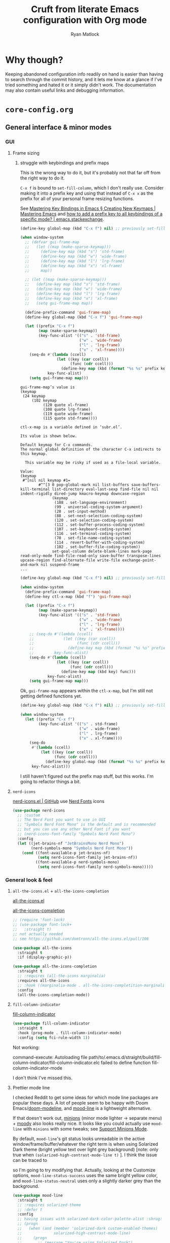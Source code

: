 #+options: ^:{}
#+title: Cruft from literate Emacs configuration with Org mode
#+author: Ryan Matlock

* Why though?
Keeping abandoned configuration info readily on hand is easier than having to
search through the commit history, and it lets me know at a glance if I've
tried something and hated it or it simply didn't work. The documentation may
also contain useful links and debugging information.

* ~core-config.org~
** General interface & minor modes
*** GUI
**** Frame sizing
*****  struggle with keybindings and prefix maps
This is the wrong way to do it, but it's probably not that far off from the
right way to do it.

~C-x f~ is bound to =set-fill-column=, which I don't really use. Consider making it
into a prefix key and using that instead of ~C-x x~ as the prefix for all of your
personal frame resizing functions.

See [[https://www.masteringemacs.org/article/mastering-key-bindings-emacs][Mastering Key Bindings in Emacs § Creating New Keymaps | Mastering Emacs]]
and [[https://emacs.stackexchange.com/a/22202][how to add a prefix key to all keybindings of a specific mode? |
emacs.stackexchange]].

#+begin_src emacs-lisp
  (define-key global-map (kbd "C-x f") nil) ;; previously set-fill-column

  (when window-system
    ;; (defvar gui-frame-map
    ;;   (let ((map (make-sparse-keymap)))
    ;;     (define-key map (kbd "s") 'std-frame)
    ;;     (define-key map (kbd "w") 'wide-frame)
    ;;     (define-key map (kbd "l") 'lrg-frame)
    ;;     (define-key map (kbd "x") 'xl-frame)
    ;;     map))

    ;; (let ((map (make-sparse-keymap)))
    ;;   (define-key map (kbd "s") 'std-frame)
    ;;   (define-key map (kbd "w") 'wide-frame)
    ;;   (define-key map (kbd "l") 'lrg-frame)
    ;;   (define-key map (kbd "x") 'xl-frame)
    ;;   (setq gui-frame-map map))

    (define-prefix-command 'gui-frame-map)
    (define-key global-map (kbd "C-x f") 'gui-frame-map)

    (let ((prefix "C-x f")
          (map (make-sparse-keymap))
          (key-func-alist '(("s" . 'std-frame)
                            ("w" . 'wide-frame)
                            ("l" . 'lrg-frame)
                            ("x" . 'xl-frame))))
      (seq-do #'(lambda (ccell)
                  (let ((key (car ccell))
                        (func (cdr ccell)))
                    (define-key map (kbd (format "%s %s" prefix key)) func)))
              key-func-alist)
      (setq gui-frame-map map)))
#+end_src

#+begin_example
  gui-frame-map’s value is
  (keymap
   (24 keymap
       (102 keymap
            (120 quote xl-frame)
            (108 quote lrg-frame)
            (119 quote wide-frame)
            (115 quote std-frame))))
#+end_example

#+begin_example
  ctl-x-map is a variable defined in ‘subr.el’.

  Its value is shown below.

  Default keymap for C-x commands.
  The normal global definition of the character C-x indirects to this keymap.

    This variable may be risky if used as a file-local variable.

  Value:
  (keymap
   #^[nil nil keymap #1=
          #^^[3 0 pop-global-mark nil list-buffers save-buffers-kill-terminal list-directory eval-last-sexp find-file nil nil indent-rigidly dired-jump kmacro-keymap downcase-region
                (keymap
                 (108 . set-language-environment)
                 (99 . universal-coding-system-argument)
                 (28 . set-input-method)
                 (88 . set-next-selection-coding-system)
                 (120 . set-selection-coding-system)
                 (112 . set-buffer-process-coding-system)
                 (107 . set-keyboard-coding-system)
                 (116 . set-terminal-coding-system)
                 (70 . set-file-name-coding-system)
                 (114 . revert-buffer-with-coding-system)
                 (102 . set-buffer-file-coding-system))
                set-goal-column delete-blank-lines mark-page read-only-mode find-file-read-only save-buffer transpose-lines upcase-region find-alternate-file write-file exchange-point-and-mark nil suspend-frame
  ...
#+end_example

#+begin_src emacs-lisp
  (define-key global-map (kbd "C-x f") nil) ;; previously set-fill-column

  (when window-system
    (define-prefix-command 'gui-frame-map)
    (define-key ctl-x-map (kbd "f") 'gui-frame-map)

    (let ((prefix "C-x f")
          (map (make-sparse-keymap))
          (key-func-alist '(("s" . 'std-frame)
                            ("w" . 'wide-frame)
                            ("l" . 'lrg-frame)
                            ("x" . 'xl-frame))))
      ;; (seq-do #'(lambda (ccell)
      ;;             (let ((key (car ccell))
      ;;                   (func (cdr ccell)))
      ;;               (define-key map (kbd (format "%s %s" prefix key)) func)))
      ;;         key-func-alist)
      (seq-do #'(lambda (ccell)
                  (let ((key (car ccell))
                        (func (cdr ccell)))
                    (define-key map (kbd key) func)))
              key-func-alist)
      (setq gui-frame-map map)))
#+end_src

Ok, =gui-frame-map= appears within the =ctl-x-map=, but I'm still not getting
defined functions yet.

#+begin_src emacs-lisp
  (define-key global-map (kbd "C-x f") nil) ;; previously set-fill-column

  (when window-system
    (let ((prefix "C-x f")
          (key-func-alist '(("s" . std-frame)
                            ("w" . wide-frame)
                            ("l" . lrg-frame)
                            ("x" . xl-frame))))
      (seq-do
       #'(lambda (ccell)
           (let ((key (car ccell))
                 (func (cdr ccell)))
             (define-key global-map (kbd (format "%s %s" prefix key)) func)))
       key-func-alist)))
#+end_src

I still haven't figured out the prefix map stuff, but this works. I'm going to
refactor things a bit.
**** ~nerd-icons~
[[https://github.com/rainstormstudio/nerd-icons.el][nerd-icons.el | GitHub]] use [[https://github.com/ryanoasis/nerd-fonts][Nerd Fonts]] icons

#+begin_src emacs-lisp
  (use-package nerd-icons
    ;; :custom
    ;; The Nerd Font you want to use in GUI
    ;; "Symbols Nerd Font Mono" is the default and is recommended
    ;; but you can use any other Nerd Font if you want
    ;; (nerd-icons-font-family "Symbols Nerd Font Mono")
    :config
    (let ((jet-brains-nf "JetBrainsMono Nerd Mono")
          (nerd-symbols-mono "Symbols Nerd Font Mono"))
      (cond ((font-available-p jet-brains-nf)
             (setq nerd-icons-font-family jet-brains-nf))
            ((font-available-p nerd-symbols-mono)
             (setq nerd-icons-font-family nerd-symbols-mono)))))
#+end_src

*** General look & feel
**** ~all-the-icons.el~ + ~all-the-icons-completion~
[[https://github.com/domtronn/all-the-icons.el][all-the-icons.el]]

[[https://github.com/iyefrat/all-the-icons-completion][all-the-icons-completion]]

#+begin_src emacs-lisp :eval no
  ;; (require 'font-lock)
  ;; (use-package font-lock+
  ;;   :straight t)
  ;; not actually needed
  ;; see https://github.com/domtronn/all-the-icons.el/pull/106

  (use-package all-the-icons
    :straight t
    :if (display-graphic-p))

  (use-package all-the-icons-completion
    :straight t
    ;; :requires (all-the-icons marginalia)
    :requires all-the-icons
    ;; :hook ((marginalia-mode . all-the-icons-completition-marginalia-setup))
    :config
    (all-the-icons-completion-mode))
#+end_src

**** ~fill-column-indicator~
[[https://www.emacswiki.org/emacs/FillColumnIndicator][fill-column-indicator]]

#+begin_src emacs-lisp
  (use-package fill-column-indicator
    :straight t
    :hook (prog-mode . fill-column-indicator-mode)
    :config (setq fci-rule-width 1))
#+end_src

Not working:
#+begin_verbatim
command-execute: Autoloading file path/to/.emacs.d/straight/build/fill-column-indicator/fill-column-indicator.elc failed to define function fill-column-indicator-mode
#+end_verbatim

I don't think I've missed this.

**** Prettier mode line
I checked Reddit to get some ideas for which mode line packages are popular
these days. A lot of people seem to be happy with Doom Emacs/[[https://github.com/seagle0128/doom-modeline][doom-modeline]], and
[[https://gitlab.com/jessieh/mood-line][mood-line]] is a lightweight alternative.

If that doesn't work out, [[https://github.com/tarsius/minions][minions]] (minor mode lighter \to separate menu) + [[https://github.com/tarsius/moody][moody]]
also looks really nice. It looks like you could actually use ~mood-line~ with
~minions~ with some tweaks; see [[https://gitlab.com/jessieh/mood-line/-/issues/21][Support Minions Mode]].

By default, ~mood-line~'s git status looks unreadable in the active
window/frame/buffer/whatever the right term is when using Solarized Dark theme
(bright yellow text over light grey background) [note: only true when
=(solarized-high-contrast-mode-line t)= ]. I think the issue can be
traced to

# #+begin_src emacs-lisp :eval no
#   (defface mood-line-status-info
#     '((t (:inherit (font-lock-keyword-face))))
#     "Face used for generic status indicators in the mode-line."
#     :group 'mood-line)
# #+end_src

so I'm going to try modifying that. Actually, looking at the Customize options,
=mood-line-status-success= uses the same bright yellow color, and
=mood-line-status-neutral= uses only a slightly darker grey than the background.

#+begin_src emacs-lisp
  (use-package mood-line
    :straight t
    ;; :requires solarized-theme
    ;; :defer t
    :config
    ;; having issues with solarized-dark-color-palette-alist :shrug:
    ;; (progn
    ;;   (when (and (member 'solarized-dark custom-enabled-themes)
    ;;              solarized-high-contrast-mode-line)
    ;;     (progn
    ;;       ;; (message "You're using Solarized Dark")
    ;;       ;; note: hex codes work just as well as color strings
    ;;       (set-face-attribute
    ;;        'mood-line-status-info
    ;;        nil
    ;;        :foreground
    ;;        (cdr (assoc 'blue-d solarized-dark-color-palette-alist)))
    ;;       (set-face-attribute
    ;;        'mood-line-status-success
    ;;        nil
    ;;        :foreground
    ;;        (cdr (assoc 'blue-d solarized-dark-color-palette-alist)))
    ;;       (set-face-attribute
    ;;        'mood-line-status-neutral
    ;;        nil
    ;;        :foreground
    ;;        (cdr (assoc 'green-d solarized-dark-color-palette-alist))))))
    ;;
    ;; stll having trouble with solarized-dark-color-palette-alist
    ;; ¯\_(ツ)_/¯
    ;;
    ;; (set-face-attribute
    ;;  'mood-line-status-info
    ;;  nil
    ;;  :foreground
    ;;  (cdr (assoc 'blue-d solarized-dark-color-palette-alist)))
    ;; (set-face-attribute
    ;;  'mood-line-status-success
    ;;  nil
    ;;  :foreground
    ;;  (cdr (assoc 'blue-d solarized-dark-color-palette-alist)))
    ;; (set-face-attribute
    ;;  'mood-line-status-neutral
    ;;  nil
    ;;  :foreground
    ;;  (cdr (assoc 'green-d solarized-dark-color-palette-alist)))
    (mood-line-mode))
#+end_src

Getting warning on startup now: ~Error (use-package): mood-line/:config:
Symbol’s value as variable is void: solarized-dark-color-palette-alist~ even
after adding =:requires solarized-theme= :shrug: Weirder still: when I run ~M-x
reload-dotemacs~, I don't get the warning and instead get the expected
behavior. Weirder still: I can run ~C-h v solarized-dark-color-palette-alist~,
get the value, and then run ~M-x reload-dotemacs~ and everything works.

*** Miscellaneous
**** ~neotree~
[[https://github.com/jaypei/emacs-neotree][neotree]] works like NerdTree for Vim (basically a directory tree that opens up
beside your buffer). These days I prefer ~treemacs~.

#+begin_src emacs-lisp
  (use-package neotree
    :straight t
    :config
    (global-set-key [f8] 'neotree-toggle))
#+end_src
*** Completions
**** ~vertico~
This is ~vertico~ with all the crufty bits still in it.

Following config taken from
https://systemcrafters.cc/emacs-tips/streamline-completions-with-vertico/ and
lightly edited.

So far I'm loving ~vertico~ + ~savehist~ for ~M-x~ commands! However, it seems like
=ido-everywhere= is still set to =t= by default for some reason. Oh, I have an
idea: I bet it's in =custom.el=! I'm starting to think the smarter/better way to
do most customizations is with =:custom= inside of =(straight-)use-package=
statements. Yep, that was it! Going forward, I'll try to move what I can out of
~custom.el~.

~vertico-directory~ provides for "Ido-like directory navigation," which sounds
nice to have again; configuration taken from [[https://github.com/minad/vertico#extensions][vertico | Extensions]].

#+begin_src emacs-lisp
  (use-package vertico
    :straight (vertico :includes vertico-directory
                       :files (:defaults "extensions/vertico-directory.el"))
    :bind (:map vertico-map
                ("C-f" . vertico-exit)
                :map minibuffer-local-map
                ("M-h" . backward-kill-word))
    :custom
    (vertico-cycle t)
    :init
    (vertico-mode))

  (use-package savehist
    :straight t
    :init
    (savehist-mode))

  ;; (use-package vertico-directory
  ;;   ;; see https://github.com/minad/vertico/issues/83#issuecomment-883762831
  ;;   :straight (vertico :includes vertico-directory
  ;;                      :files (:defaults "extensions/vertico-directory.el"))
  ;;   :after vertico
  ;;   :ensure nil
  ;;   ;; More convenient directory navigation commands
  ;;   :bind (:map vertico-map
  ;;               ("RET" . vertico-directory-enter)
  ;;               ("DEL" . vertico-directory-delete-char)
  ;;               ("M-DEL" . vertico-directory-delete-word))
  ;;   ;; Tidy shadowed file names
  ;;   :hook (rfn-eshadow-update-overlay . vertico-directory-tidy))
  ;; still not working -- look into this later
  ;; try restarting Emacs? -- nope

  ;; (use-package marginalia
  ;;   :after vertico
  ;;   :straight t
  ;;   :custom
  ;;   (marginalia-annotators '(marginalia-annotators-heavy
  ;;                            marginalia-annotators-light nil))
  ;;   :init
  ;;   (marginalia-mode))
#+end_src

#+begin_example
Error (use-package): vertico/:init: Symbol’s value as variable is void:
vertico-map Disable showing Disable logging
Warning (straight): Two different recipes given for "vertico" (:files cannot be
both ("*" (:exclude ".git")) and (:defaults "extensions/vertico-directory.el"))
Disable showing Disable logging
Error (use-package): corfu/:init: Symbol’s function definition is void:
corfu-global-mode Disable showing Disable logging
Error (use-package): auctex/:catch: Loading file
/Users/matlock/.emacs.d/straight/build/auctex/auctex.elc failed to provide
feature ‘auctex’ Disable showing Disable logging
#+end_example

Getting these warnings after restarting Emacs. Upgraded ~vertico~, commented out
~vertico-directory~ stuff, restarted, and now ~vertico~ isn't working anymore.

Somehow that really messed everything up, and I had to nuke my
~$HOME/.emacs.d/straight/~ directory, although it seems to be fine now. Going to
try to enable ~vertico-directory~ again. -- Nope, that didn't work.

Now getting these warnings on startup:

#+begin_example
Error (use-package): corfu/:init: Symbol’s function definition is void:
corfu-global-mode Disable showing Disable logging
Error (use-package): auctex/:catch: Loading file
/Users/matlock/.emacs.d/straight/build/auctex/auctex.elc failed to provide
feature ‘auctex’ Disable showing Disable logging
#+end_example

***** ~vertico-directory~
See [[https://github.com/radian-software/straight.el/issues/819#issuecomment-882039946][Can not find vertico-directory package #819 | GitHub]]

#+begin_src emacs-lisp
  ;; (straight-use-package
  ;;  '(vertico :files (:defaults "extensions/*")
  ;;            :includes (vertico-buffer
  ;;                       vertico-directory
  ;;                       vertico-flat
  ;;                       vertico-indexed
  ;;                       vertico-mouse
  ;;                       vertico-quick
  ;;                       vertico-repeat
  ;;                       vertico-reverse)
  ;;            )
  ;;  )

  (use-package vertico-directory
    :after vertico
    ;; :load-path "straight/build/vertico/extensions"
    :straight nil
    :ensure nil
    ;; More convenient directory navigation commands
    :bind (:map vertico-map
                ("RET" . vertico-directory-enter)
                ("DEL" . vertico-directory-delete-char)
                ("M-DEL" . vertico-directory-delete-word))
    ;; Tidy shadowed file names
    :hook (rfn-eshadow-update-overlay . vertico-directory-tidy))
#+end_src

**** ~corfu~
I'm not sure if I was actually using ~corfu~; it seemed like other systems were
handling completion for me.

[[https://github.com/minad/corfu][corfu | GitHub]]: "Corfu is the minimalistic ~completion-in-region~ counterpart of
the ~vertico~ minibuffer UI."

#+begin_src emacs-lisp
  (use-package corfu
    :straight t
    :custom
    (corfu-cycle t)                   ;; Enable cycling for `corfu-next/previous'
    ;; (corfu-auto t)                 ;; Enable auto completion
    ;; (corfu-commit-predicate nil)   ;; Do not commit selected candidates on
    ;;                                ;; next input
    ;; (corfu-quit-at-boundary t)     ;; Automatically quit at word boundary
    ;; (corfu-quit-no-match t)        ;; Automatically quit if there is no match
    ;; (corfu-preview-current nil)    ;; Disable current candidate preview
    ;; (corfu-preselect-first nil)    ;; Disable candidate preselection
    ;; (corfu-echo-documentation nil) ;; Disable documentation in the echo area
    ;; (corfu-scroll-margin 5)        ;; Use scroll margin

    ;; You may want to enable Corfu only for certain modes.
    ;; :hook ((prog-mode . corfu-mode)
    ;;        (shell-mode . corfu-mode)
    ;;        (eshell-mode . corfu-mode))

    ;; Recommended: Enable Corfu globally.
    ;; This is recommended since dabbrev can be used globally (M-/).
    :init
    (global-corfu-mode))

  ;; Optionally use the `orderless' completion style. See `+orderless-dispatch'
  ;; in the Consult wiki for an advanced Orderless style dispatcher.
  ;; Enable `partial-completion' for files to allow path expansion.
  ;; You may prefer to use `initials' instead of `partial-completion'.
  (use-package orderless
    :straight t
    :init
    ;; Configure a custom style dispatcher (see the Consult wiki)
    ;; (setq orderless-style-dispatchers '(+orderless-dispatch)
    ;;       orderless-component-separator #'orderless-escapable-split-on-space)
    (setq completion-styles '(orderless)
          completion-category-defaults nil
          completion-category-overrides
          '((file (styles . (partial-completion))))))

  ;; Use dabbrev with Corfu!
  (use-package dabbrev
    :straight t
    ;; Swap M-/ and C-M-/
    :bind (("M-/" . dabbrev-completion)
           ("C-M-/" . dabbrev-expand)))

  ;; A few more useful configurations...
  (use-package emacs
    :init
    ;; TAB cycle if there are only few candidates
    (setq completion-cycle-threshold 3)

    ;; Emacs 28: Hide commands in M-x which do not apply to the current mode.
    ;; Corfu commands are hidden, since they are not supposed to be used via M-x.
    ;; (setq read-extended-command-predicate
    ;;       #'command-completion-default-include-p)

    ;; Enable indentation+completion using the TAB key.
    ;; `completion-at-point' is often bound to M-TAB.
    (setq tab-always-indent 'complete))
#+end_src

**** TODO ~consult.el~: Consulting =completing-read= + ~recentf-mode~
[[https://github.com/minad/consult][consult | GitHub]]

Among the things that it can do is provide a list of recent files using
[[https://www.emacswiki.org/emacs/RecentFiles][recentf-mode]]. ~recentf~ doesn't quite have the behavior I remember ~ido~ having,
but I can't find anything in ~legacy-dotemacs.el~ that suggests the behavior I'm
looking for.

#+begin_src emacs-lisp
  (recentf-mode 1)
  (setq recentf-max-menu-items 25)
  (setq recentf-max-saved-items 25)
  (define-key global-map (kbd "C-x M-f") 'recentf-open-files)

  ;; (use-package consult
  ;;   :straight t)
#+end_src

**** TODO ~ivy~ + ~counsel~ + ~swiper~
[[https://github.com/abo-abo/swiper][ivy, counsel, and swiper]]: tools for minibuffer completion.

#+begin_src emacs-lisp
  (use-package ivy
    :straight t
    :config
    (ivy-mode)
    (setq ivy-use-virtual-buffers t)
    (setq enable-recursive-minibuffers t)
    ;; enable this if you want `swiper' to use it
    ;; (setq search-default-mode #'char-fold-to-regexp)
  )

  (use-package counsel
    :straight t)

  ;; (global-set-key "\C-s" 'swiper)
  ;; (global-set-key (kbd "C-c C-r") 'ivy-resume)
  ;; (global-set-key (kbd "<f6>") 'ivy-resume)
  ;; (global-set-key (kbd "M-x") 'counsel-M-x)
  ;; (global-set-key (kbd "C-x C-f") 'counsel-find-file)
  ;; (global-set-key (kbd "<f1> f") 'counsel-describe-function)
  ;; (global-set-key (kbd "<f1> v") 'counsel-describe-variable)
  ;; (global-set-key (kbd "<f1> o") 'counsel-describe-symbol)
  ;; (global-set-key (kbd "<f1> l") 'counsel-find-library)
  ;; (global-set-key (kbd "<f2> i") 'counsel-info-lookup-symbol)
  ;; (global-set-key (kbd "<f2> u") 'counsel-unicode-char)
  ;; (global-set-key (kbd "C-c g") 'counsel-git)
  ;; (global-set-key (kbd "C-c j") 'counsel-git-grep)
  ;; (global-set-key (kbd "C-c k") 'counsel-ag)
  ;; (global-set-key (kbd "C-x l") 'counsel-locate)
  ;; (global-set-key (kbd "C-S-o") 'counsel-rhythmbox)
  ;; (define-key minibuffer-local-map (kbd "C-r") 'counsel-minibuffer-history)
#+end_src

This feels a little familiar, but I don't think I'm getting the behavior that I
remember in terms of opening recent buffers.

* ~core-langs.org~
** ~lsp-bridge~
[[https://github.com/manateelazycat/lsp-bridge][lsp-bridge | GitHub]] is supposedly the fastest LSP client for Emacs.

*** Dependencies

**** ~posframe~
[[https://github.com/tumashu/posframe][posframe | GitHub]]

#+begin_src emacs-lisp
  (use-package posframe
    :straight (:host github
               :repo "tumashu/posframe"
               :branch "master"))
#+end_src

**** Markdown
For when you can't use Org mode 🙃; see [[https://jblevins.org/projects/markdown-mode/][markdown-mode]].

#+begin_src emacs-lisp
  (use-package markdown-mode
    :straight t
    :commands (markdown-mode gfm-mode)
    :mode (("README\\.md\\'" . gfm-mode)
           ("\\.md\\'" . markdown-mode)
           ("\\.markdown\\'" . markdown-mode))
    :init (setq markdown-command "multimarkdown")
    :bind (:map markdown-mode-map
           ("C-c C-e" . markdown-do)))
#+end_src

***** ~pandoc-mode~
[[http://joostkremers.github.io/pandoc-mode/][pandoc-mode]] makes it easier to interface with ~pandoc~, which is especially
useful when editing Markdown files (Org mode has a lot of this functionality
built in).

#+begin_src emacs-lisp
  (use-package pandoc-mode
    :straight t
    :hook ((markdown-mode . pandoc-mode)))
#+end_src


**** ~yasnippet~
[[https://github.com/joaotavora/yasnippet][yasnippet]] was something I used extensively back in the day for YAML templates
and maybe some LaTeX stuff. It's probably still pretty useful.

#+begin_src emacs-lisp
  (use-package yasnippet
    :straight t
    ;; :hook
    ;; ((prog-mode . yas-minor-mode))
    :bind
    (:map yas-minor-mode-map
          ("M-TAB" . yas-expand))
    :config
    (yas-reload-all)
    (yas-global-mode 1))
#+end_src

Not really sure about ~M-TAB~ for =yas-expand=, but it was in my old config :shrug:

Still need to set snippet directory; see [[https://github.com/joaotavora/yasnippet#where-are-the-snippets][yasnippet | Where are the snippets?]]

** Python
*** COMMENT Company (COMPlete ANYthing) -- replaced by ~corfu~
~corfu~ covers this now(?); in any case, I think I was only using this with
Python.

[[https://company-mode.github.io][company-mode | GitHub]]

#+begin_src emacs-lisp
  (add-hook 'after-init-hook 'global-company-mode)
  (global-set-key (kbd "C-c C-<tab>") 'company-complete)
#+end_src

**** Python: ~company-jedi~
[[https://github.com/emacsorphanage/company-jedi][comapny-jedi | GitHub]]

#+begin_src emacs-lisp
  (defun python-company-jedi-hook ()
    (add-to-list 'company-backends 'company-jedi))
  (add-hook 'python-mode-hook 'python-company-jedi-hook)
#+end_src


*** TODO COMMENT +~pylsp~+ ~ruff-lsp~
**** Installation
# Ran

# #+begin_src shell :eval no
#   pip install 'python-lsp-server[all]'
# #+end_src

# Looking at [[https://www.mattduck.com/lsp-python-getting-started.html][Getting started with lsp-mode for Python]] (from [2020-04-26 Sun])
# plus the current config file, it looks a little hairy. I'm getting some degree
# of linting and code completion in Python right now, but I need to come back to
# this later. [[https://emacs-lsp.github.io/lsp-mode/page/lsp-pylsp/][lsp-pylsp]] seems to have a daunting number of options.

[[https://github.com/charliermarsh/ruff-lsp][ruff-lsp | GitHub]]

Ran

#+begin_src shell
  pip3 install ruff-lsp
#+end_src

**** TODO COMMENT Configuration
[[https://emacs-lsp.github.io/lsp-mode/page/lsp-ruff-lsp/][lsp-ruff-lsp | LSP Mode]]

#+Begin_src emacs-lisp
  (eval-after-load 'lsp
    (custom-set-variables
     '(lsp-ruff-lsp-show-notifications 'onWarning)))
#+end_src

** TeX/LaTeX
*** AUCTeX
Encountered warnings with the following:

# #+begin_src emacs-lisp :eval no-export
#   (use-package auctex
#     :straight t)
# #+end_src

Stealing configuration from [[https://github.com/radian-software/straight.el/issues/836#issuecomment-927098560][Straight freezed at Building auctex forever. #836 |
hongyi-zhao reply on 2021-09-25]]

# #+begin_src emacs-lisp :eval no-export
#   (use-package auctex
#     :straight
#     (:type git :host nil :repo "https://git.savannah.gnu.org/git/auctex.git"
#            :pre-build (("./autogen.sh")
#                        ("./configure" "--without-texmf-dir" "--with-lispdir=.")
#                        ("make")))
#     :mode
#     ;; https://www.mail-archive.com/auctex@gnu.org/msg07608.html
#     ;; https://www.gnu.org/software/emacs/manual/html_node/reftex/Installation.html
#     ("\\.tex\\'" . latex-mode) ;; first activate the inferior Emacs latex mode
#     :hook
#     (LaTeX-mode . TeX-PDF-mode)
#     (LaTeX-mode . company-mode)
#     (LaTeX-mode . flyspell-mode)
#     (LaTeX-mode . flycheck-mode)
#     (LaTeX-mode . LaTeX-math-mode)
#     (LaTeX-mode . turn-on-reftex)
#     (LaTeX-mode . turn-on-cdlatex)
#     :init
#     (load "auctex.el" nil t t)
#     (load "preview-latex.el" nil t t)
#     (require 'reftex)
#     (setq-default TeX-master 'dwim)
#     (setq TeX-data-directory (straight--repos-dir "auctex")
#           TeX-lisp-directory TeX-data-directory

#           ;: Or custom-set-variables as follows.
#           ;: M-x describe-variable RET preview-TeX-style-dir RET
#           ;: `(preview-TeX-style-dir ,(concat ".:" (straight--repos-dir "auctex")
#           ;;                                  "latex:"))
#           preview-TeX-style-dir (concat ".:" (straight--repos-dir "auctex")
#                                         "latex:")

#           TeX-parse-self t ;; parse on load
#           TeX-auto-save t  ;; parse on save
#           TeX-auto-untabify t ;; Automatically remove all tabs from a file before
#           ;; saving it.

#                                           ;Type of TeX engine to use.
#                                           ;It should be one of the following symbols:
#                                           ;* ‘default’
#                                           ;* ‘luatex’
#                                           ;* ‘omega’
#                                           ;* ‘xetex’
#           TeX-engine 'xetex
#           TeX-auto-local ".auctex-auto" ;; Directory containing automatically
#           ;; generated TeX information.
#           TeX-style-local ".auctex-style" ;; Directory containing hand generated
#                                           ;; TeX information.

#         ;; ##### Enable synctex correlation.
#         ;; ##### From Okular just press `Shift + Left click' to go to the good
#         ;; ##### line.
#         ;; ##### From Evince just press `Ctrl + Left click' to go to the good
#         ;; ##### line.
#           ;; TeX-source-correlate-mode t
#           ;; TeX-source-correlate-method 'synctex
#           ;; TeX-source-correlate-start-server t

#         ;; automatically insert braces after sub/superscript in math mode
#           TeX-electric-sub-and-superscript t
#         ;; If non-nil, then query the user before saving each file with
#         ;; TeX-save-document.
#           TeX-save-query nil

#           TeX-view-program-selection '((output-pdf "PDF Tools"))
#           ))
# #+end_src

Well, that's not working either.

#+begin_example
  Error (use-package): auctex/:catch: Loading file
  /Users/matlock/.emacs.d/straight/build/auctex/auctex.elc failed to provide
  feature ‘auctex’ Disable showing Disable logging
  Warning (straight): Two different recipes given for "auctex" (:pre-build cannot
  be both nil and (("./autogen.sh") ("./configure" "--without-texmf-dir"
  "--with-lispdir=.") ("make"))) Disable showing Disable logging
  Warning (initialization): An error occurred while loading ‘/Users/matlock/.emacs’:

  error: :pre-build command error in "auctex" recipe in command "(\"./autogen.sh\")"

  To ensure normal operation, you should investigate and remove the
  cause of the error in your initialization file.  Start Emacs with
  the ‘--debug-init’ option to view a complete error backtrace. Disable showing
  Disable logging
#+end_example

It appears =autogen.sh= isn't in =.emacs.d/straight/repos/auctex/=. Per the end
of =*straight-process*=:

#+begin_example
  [Return code: 0]

  $ cd /Users/matlock/.emacs.d/straight/repos/auctex/
  $ ./autogen.sh

  Searching for programPermission denied
  [Return code: file-error]
#+end_example

For some reason, =:eval no= and =:eval no-export= don't seem to be working (in
terms of =org-babel= skipping the evaluation. See [[https://orgmode.org/manual/Evaluating-Code-Blocks.html][Org Mode Manual § 16.5
Evaluating Code Blocks]] for more info.

* ~extras.org~
** Minor modes
*** COMMENT ~yasnippet~ +-- configured under ~lsp-bridge~+
[[https://github.com/joaotavora/yasnippet][yasnippet]] was something I used extensively back in the day for YAML templates
and maybe some LaTeX stuff. It's probably still pretty useful.

#+begin_src emacs-lisp
  (use-package yasnippet
    :straight t
    ;; :hook
    ;; ((prog-mode . yas-minor-mode))
    :bind
    (:map yas-minor-mode-map
          ("M-TAB" . yas-expand))
    :config
    (yas-reload-all)
    (yas-global-mode 1))
#+end_src

Not really sure about ~M-TAB~ for =yas-expand=, but it was in my old config :shrug:

Still need to set snippet directory; see [[https://github.com/joaotavora/yasnippet#where-are-the-snippets][yasnippet | Where are the snippets?]]

* Package graveyard
(from the before times)
- [[https://github.com/auto-complete/auto-complete][auto-complete]]
- [[https://github.com/technomancy/better-defaults][better-defaults]]
- [[https://github.com/zk-phi/electric-case][electric-case]]
- [[https://github.com/davidshepherd7/electric-operator][electric-operator]]
- [[https://github.com/xwl/electric-spacing][electric-spacing]] (does the same thing as ~electric-operator~ ?)
- [[https://github.com/remvee/elein][elein]]
- [[https://elpy.readthedocs.io/en/latest/][elpy]] (Emacs Python Develpment Environment) (\to ~core-langs.org~ ?)
- [[https://github.com/ikazuhiro/emoji-display][emoji-display]] (use ~emojify~ instead)
- [[https://github.com/defunkt/gist.el][gist]]
